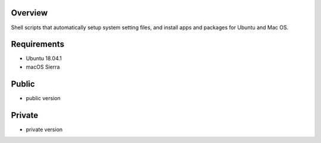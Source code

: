
Overview
========
Shell scripts that automatically setup system setting files, and install apps and packages for Ubuntu and Mac OS.

Requirements
============
* Ubuntu 18.04.1
* macOS Sierra

Public
======
* public version

Private
=======
* private version
